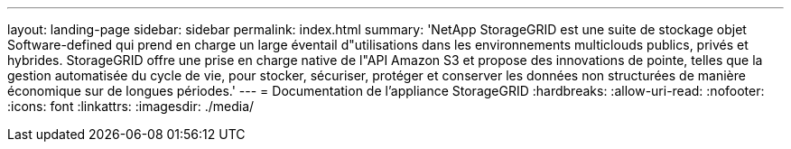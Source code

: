 ---
layout: landing-page 
sidebar: sidebar 
permalink: index.html 
summary: 'NetApp StorageGRID est une suite de stockage objet Software-defined qui prend en charge un large éventail d"utilisations dans les environnements multiclouds publics, privés et hybrides. StorageGRID offre une prise en charge native de l"API Amazon S3 et propose des innovations de pointe, telles que la gestion automatisée du cycle de vie, pour stocker, sécuriser, protéger et conserver les données non structurées de manière économique sur de longues périodes.' 
---
= Documentation de l'appliance StorageGRID
:hardbreaks:
:allow-uri-read: 
:nofooter: 
:icons: font
:linkattrs: 
:imagesdir: ./media/


